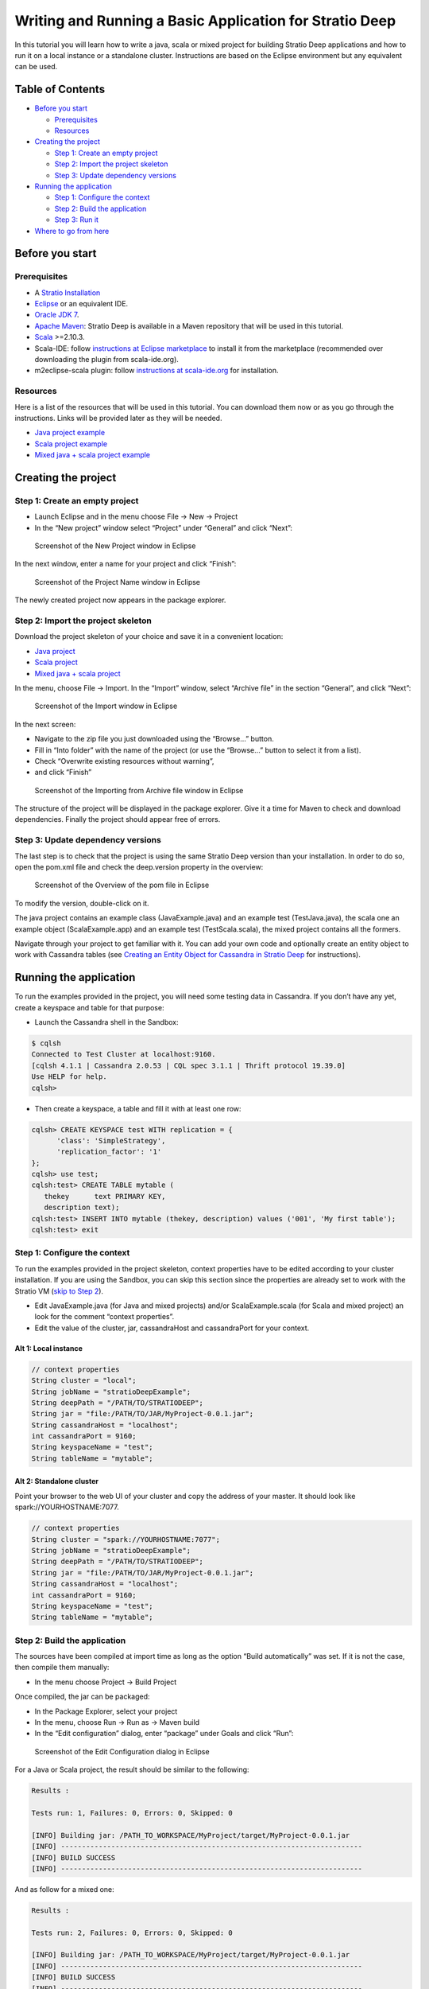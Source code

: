 Writing and Running a Basic Application for Stratio Deep
********************************************************

In this tutorial you will learn how to write a java, scala or mixed
project for building Stratio Deep applications and how to run it on a
local instance or a standalone cluster. Instructions are based on the
Eclipse environment but any equivalent can be used.

Table of Contents
=================

-  `Before you start <#before-you-start>`__

   -  `Prerequisites <#prerequisites>`__
   -  `Resources <#resources>`__

-  `Creating the project <#creating-the-project>`__

   -  `Step 1: Create an empty
      project <#step-1-create-an-empty-project>`__
   -  `Step 2: Import the project
      skeleton <#step-2-import-the-project-skeleton>`__
   -  `Step 3: Update dependency
      versions <#step-3-update-dependency-versions>`__

-  `Running the application <#running-the-application>`__

   -  `Step 1: Configure the context <#step-1-configure-the-context>`__
   -  `Step 2: Build the application <#step-2-build-the-application>`__
   -  `Step 3: Run it <#step-3-run-it>`__

-  `Where to go from here <#where-to-go-from-here>`__

Before you start
================

Prerequisites
-------------

-  A `Stratio Installation </getting-started.html>`__
-  `Eclipse <https://www.eclipse.org/>`__ or an equivalent IDE.
-  `Oracle JDK
   7 <http://www.oracle.com/technetwork/java/javase/downloads/index.html>`__.
-  `Apache Maven <http://maven.apache.org/>`__: Stratio Deep is
   available in a Maven repository that will be used in this tutorial.
-  `Scala <http://www.scala-lang.org/>`__ >=2.10.3.
-  Scala-IDE: follow `instructions at Eclipse
   marketplace <http://marketplace.eclipse.org/marketplace-client-intro>`__
   to install it from the marketplace (recommended over downloading the
   plugin from scala-ide.org).
-  m2eclipse-scala plugin: follow `instructions at
   scala-ide.org <http://scala-ide.org/docs/tutorials/m2eclipse/index.html>`__
   for installation.

Resources
---------

Here is a list of the resources that will be used in this tutorial. You
can download them now or as you go through the instructions. Links will
be provided later as they will be needed.

-  `Java project example <resources/JavaProject.zip>`__
-  `Scala project example <resources/ScalaProject.zip>`__
-  `Mixed java + scala project example <resources/MixedProject.zip>`__

Creating the project
====================

Step 1: Create an empty project
-------------------------------

-  Launch Eclipse and in the menu choose File -> New -> Project
-  In the “New project” window select “Project” under “General” and
   click “Next”:

.. figure:: images/t40-01-newProject.png
   :alt: Screenshot of the New Project window in Eclipse

   Screenshot of the New Project window in Eclipse
In the next window, enter a name for your project and click “Finish”:

.. figure:: images/t40-02-projectName.png
   :alt: Screenshot of the Project Name window in Eclipse

   Screenshot of the Project Name window in Eclipse
The newly created project now appears in the package explorer.

Step 2: Import the project skeleton
-----------------------------------

Download the project skeleton of your choice and save it in a convenient
location:

-  `Java project <resources/JavaProject.zip>`__
-  `Scala project <resources/ScalaProject.zip>`__
-  `Mixed java + scala project <resources/MixedProject.zip>`__

In the menu, choose File -> Import. In the “Import” window, select
“Archive file” in the section “General”, and click “Next”:

.. figure:: images/t40-03-importWindow.png
   :alt: Screenshot of the Import window in Eclipse

   Screenshot of the Import window in Eclipse
In the next screen:

-  Navigate to the zip file you just downloaded using the “Browse…”
   button.
-  Fill in “Into folder” with the name of the project (or use the
   “Browse…” button to select it from a list).
-  Check “Overwrite existing resources without warning”,
-  and click “Finish”

.. figure:: images/t40-04-importFromFile1.png
   :alt: Screenshot of the Importing from Archive file window in Eclipse

   Screenshot of the Importing from Archive file window in Eclipse
The structure of the project will be displayed in the package explorer.
Give it a time for Maven to check and download dependencies. Finally the
project should appear free of errors.

Step 3: Update dependency versions
----------------------------------

The last step is to check that the project is using the same Stratio
Deep version than your installation. In order to do so, open the pom.xml
file and check the deep.version property in the overview:

.. figure:: images/t40-05-deepVersion1.png
   :alt: Screenshot of the Overview of the pom file in Eclipse

   Screenshot of the Overview of the pom file in Eclipse
To modify the version, double-click on it.

The java project contains an example class (JavaExample.java) and an
example test (TestJava.java), the scala one an example object
(ScalaExample.app) and an example test (TestScala.scala), the mixed
project contains all the formers.

Navigate through your project to get familiar with it. You can add your
own code and optionally create an entity object to work with Cassandra
tables (see `Creating an Entity Object for Cassandra in Stratio
Deep <t30-entity-object-cassandra.html>`__ for instructions).

Running the application
=======================

To run the examples provided in the project, you will need some testing
data in Cassandra. If you don’t have any yet, create a keyspace and
table for that purpose:

-  Launch the Cassandra shell in the Sandbox:

.. code:: shell-session

    $ cqlsh
    Connected to Test Cluster at localhost:9160.
    [cqlsh 4.1.1 | Cassandra 2.0.53 | CQL spec 3.1.1 | Thrift protocol 19.39.0]
    Use HELP for help.
    cqlsh>

-  Then create a keyspace, a table and fill it with at least one row:

.. code:: shell-session

    cqlsh> CREATE KEYSPACE test WITH replication = {
          'class': 'SimpleStrategy',
          'replication_factor': '1'
    };
    cqlsh> use test;
    cqlsh:test> CREATE TABLE mytable (
       thekey      text PRIMARY KEY,
       description text);
    cqlsh:test> INSERT INTO mytable (thekey, description) values ('001', 'My first table');
    cqlsh:test> exit

Step 1: Configure the context
-----------------------------

To run the examples provided in the project skeleton, context properties
have to be edited according to your cluster installation. If you are
using the Sandbox, you can skip this section since the properties are
already set to work with the Stratio VM (`skip to Step
2 <#runningStep2>`__).

-  Edit JavaExample.java (for Java and mixed projects) and/or
   ScalaExample.scala (for Scala and mixed project) an look for the
   comment “context properties”.
-  Edit the value of the cluster, jar, cassandraHost and cassandraPort
   for your context.

Alt 1: Local instance
~~~~~~~~~~~~~~~~~~~~~

.. code:: java

    // context properties
    String cluster = "local";
    String jobName = "stratioDeepExample";
    String deepPath = "/PATH/TO/STRATIODEEP";
    String jar = "file:/PATH/TO/JAR/MyProject-0.0.1.jar";
    String cassandraHost = "localhost";
    int cassandraPort = 9160;
    String keyspaceName = "test";
    String tableName = "mytable";

Alt 2: Standalone cluster
~~~~~~~~~~~~~~~~~~~~~~~~~

Point your browser to the web UI of your cluster and copy the address of
your master. It should look like spark://YOURHOSTNAME:7077.

.. code:: java

    // context properties
    String cluster = "spark://YOURHOSTNAME:7077";
    String jobName = "stratioDeepExample";
    String deepPath = "/PATH/TO/STRATIODEEP";
    String jar = "file:/PATH/TO/JAR/MyProject-0.0.1.jar";
    String cassandraHost = "localhost";
    int cassandraPort = 9160;
    String keyspaceName = "test";
    String tableName = "mytable";

Step 2: Build the application
-----------------------------

The sources have been compiled at import time as long as the option
“Build automatically” was set. If it is not the case, then compile them
manually:

-  In the menu choose Project -> Build Project

Once compiled, the jar can be packaged:

-  In the Package Explorer, select your project
-  In the menu, choose Run -> Run as -> Maven build
-  In the “Edit configuration” dialog, enter “package” under Goals and
   click “Run”:

.. figure:: images/t40-06-runAsMaven11.png
   :alt: Screenshot of the Edit Configuration dialog in Eclipse

   Screenshot of the Edit Configuration dialog in Eclipse
For a Java or Scala project, the result should be similar to the
following:

.. code:: shell-session

    Results :

    Tests run: 1, Failures: 0, Errors: 0, Skipped: 0

    [INFO] Building jar: /PATH_TO_WORKSPACE/MyProject/target/MyProject-0.0.1.jar
    [INFO] ------------------------------------------------------------------------
    [INFO] BUILD SUCCESS
    [INFO] ------------------------------------------------------------------------

And as follow for a mixed one:

.. code:: shell-session

    Results :

    Tests run: 2, Failures: 0, Errors: 0, Skipped: 0

    [INFO] Building jar: /PATH_TO_WORKSPACE/MyProject/target/MyProject-0.0.1.jar
    [INFO] ------------------------------------------------------------------------
    [INFO] BUILD SUCCESS
    [INFO] ------------------------------------------------------------------------

Finally, copy the jar to the same location that has been set in "`Step
1: Configure the Context <#step-1-configure-the-context>`__\ " (variable
"jar"):

.. code:: shell-session

    $ cp /PATH/TO/ECLIPSE_WORKSPACE/MyProject/target/MyProject-0.0.1.jar /PATH/TO/JAR

Step 3: Run it
--------------

In a terminal, enter at the prompt:

.. code:: shell-session

    # For a Java or mixed project:
    $ bin/spark-submit --master CLUSTER_ADDRESS --class com.stratio.examples.JavaExample --jars /PATH/TO/JAR/MyProject-0.0.1.jar /PATH/TO/JAR/MyProject-0.0.1.jar

    # For a Scala or mixed project:
    $ bin/spark-submit --master CLUSTER_ADDRESS --class com.stratio.examples.ScalaExample --jars /PATH/TO/JAR/MyProject-0.0.1.jar /PATH/TO/JAR/MyProject-0.0.1.jar

where CLUSTER\_ADDRESS should be replaced with “local” or
“spark://YOURHOSTNAME:7077″ and /PATH/TO/JAR with the path of your jar
file.

In both case the last lines of the output should be similar to:

.. code:: shell-session

    14/03/2014 17:32:49 INFO SparkContext: Successfully stopped SparkContext
    Rows in the RDD (JavaClass): 1

Congratulations! You successfully completed this tutorial.

Where to go from here
=====================

If you are planning to write your own Stratio Deep application, `these
examples <using-deep-cassandra-examples.html>`__ may be useful. Those
are snippets written in both Java and Scala.
